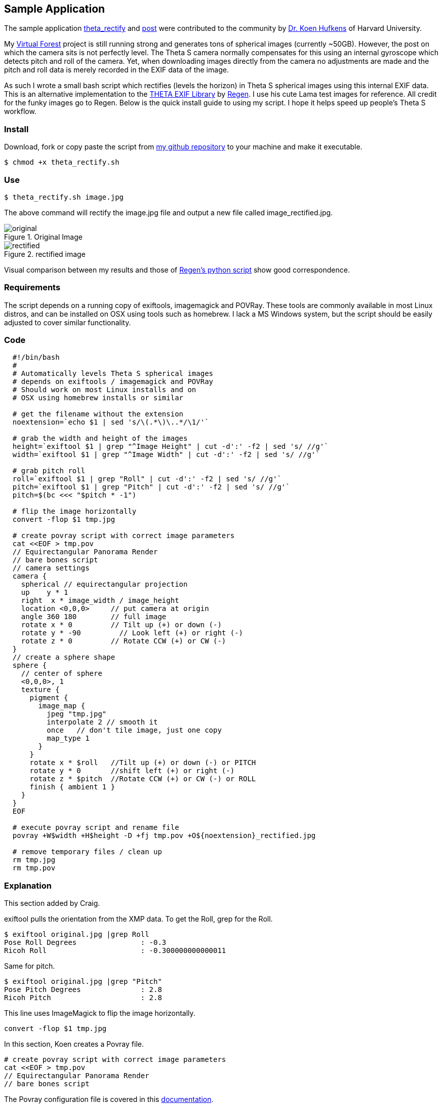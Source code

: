 == Sample Application

The sample application
https://github.com/khufkens/theta_rectify[theta_rectify] and
http://lists.theta360.guide/t/theta-s-auto-level-bash-script/1257[post]
 were contributed to the
community by
http://www.khufkens.com/[Dr. Koen Hufkens]
of Harvard University.


My http://virtualforest.io[Virtual Forest] project is
still running strong and generates tons of spherical images
(currently ~50GB). However, the post on which the camera sits is
not perfectly level.  The Theta S camera normally compensates
for this using an internal gyroscope which detects pitch and
roll of the camera.  Yet, when downloading images directly from the
camera no adjustments are made and the pitch and roll data is
merely recorded in the EXIF data of the image.

As such I wrote a small bash script which rectifies (levels the horizon) in Theta S
spherical images using this internal EXIF data. This is an alternative
implementation to the
https://github.com/regen100/thetaexif[THETA EXIF Library] by
https://github.com/regen100[Regen]. I use his cute Lama test images for
reference. All credit for the funky images go to Regen. Below is the quick
install guide to using my script. I hope it helps speed up people's
Theta S workflow.

=== Install
Download, fork or copy paste the script from
https://github.com/khufkens/theta_rectify[my github repository] to your machine
and make it executable.

  $ chmod +x theta_rectify.sh


=== Use

  $ theta_rectify.sh image.jpg

The above command will rectify the image.jpg file and output a new file called image_rectified.jpg.

image::img/sampleapp/original.jpg[role="thumb" title="Original Image"]

image::img/sampleapp/rectified.jpg[role="thumb" title="rectified image"]


Visual comparison between my results and those of
http://www.regentechlog.com/2014/06/26/python-thetaexif/[Regen's python script]
show good correspondence.

=== Requirements
The script depends on a running copy of exiftools, imagemagick and POVRay.
These tools are commonly available in most Linux distros, and can be
installed on OSX using tools such as homebrew. I lack a MS Windows system,
but the script should be easily adjusted to cover similar functionality.

=== Code
[source, bash, linenums]
----
  #!/bin/bash
  #
  # Automatically levels Theta S spherical images
  # depends on exiftools / imagemagick and POVRay
  # Should work on most Linux installs and on
  # OSX using homebrew installs or similar

  # get the filename without the extension
  noextension=`echo $1 | sed 's/\(.*\)\..*/\1/'`

  # grab the width and height of the images
  height=`exiftool $1 | grep "^Image Height" | cut -d':' -f2 | sed 's/ //g'`
  width=`exiftool $1 | grep "^Image Width" | cut -d':' -f2 | sed 's/ //g'`

  # grab pitch roll
  roll=`exiftool $1 | grep "Roll" | cut -d':' -f2 | sed 's/ //g'`
  pitch=`exiftool $1 | grep "Pitch" | cut -d':' -f2 | sed 's/ //g'`
  pitch=$(bc <<< "$pitch * -1")

  # flip the image horizontally
  convert -flop $1 tmp.jpg

  # create povray script with correct image parameters
  cat <<EOF > tmp.pov
  // Equirectangular Panorama Render
  // bare bones script
  // camera settings
  camera {
    spherical // equirectangular projection
    up    y * 1
    right  x * image_width / image_height
    location <0,0,0>     // put camera at origin
    angle 360 180        // full image
    rotate x * 0         // Tilt up (+) or down (-)
    rotate y * -90         // Look left (+) or right (-)
    rotate z * 0         // Rotate CCW (+) or CW (-)
  }
  // create a sphere shape
  sphere {
    // center of sphere
    <0,0,0>, 1
    texture {
      pigment {
        image_map {
          jpeg "tmp.jpg"
          interpolate 2 // smooth it
          once   // don't tile image, just one copy
          map_type 1
        }
      }
      rotate x * $roll   //Tilt up (+) or down (-) or PITCH
      rotate y * 0       //shift left (+) or right (-)
      rotate z * $pitch  //Rotate CCW (+) or CW (-) or ROLL
      finish { ambient 1 }
    }
  }
  EOF

  # execute povray script and rename file
  povray +W$width +H$height -D +fj tmp.pov +O${noextension}_rectified.jpg

  # remove temporary files / clean up
  rm tmp.jpg
  rm tmp.pov
----

=== Explanation
This section added by Craig.

exiftool pulls the orientation from the XMP data. To get the Roll, grep
for the Roll.

  $ exiftool original.jpg |grep Roll
  Pose Roll Degrees               : -0.3
  Ricoh Roll                      : -0.300000000000011

Same for pitch.

  $ exiftool original.jpg |grep "Pitch"
  Pose Pitch Degrees              : 2.8
  Ricoh Pitch                     : 2.8

This line uses ImageMagick to flip the image horizontally.

  convert -flop $1 tmp.jpg

In this section, Koen creates a Povray file.

  # create povray script with correct image parameters
  cat <<EOF > tmp.pov
  // Equirectangular Panorama Render
  // bare bones script

The Povray configuration file is covered in this
http://www.povray.org/documentation/3.7.0/t2_2.html#t2_2[documentation].

The main section of the documentation is below.


      camera {
        location <0, 2, -3>
        look_at  <0, 1,  2>
      }


The camera statement describes where and how the camera sees the scene.
It gives x-, y- and z-coordinates. location <0,2,-3> places the camera
up two units and back three units from the center of the ray-tracing
universe which is at <0,0,0>. By default +z is into the screen
and -z is back out of the screen.

look_at <0,1,2> rotates the camera to point at the coordinates <0,1,2>.
A point 1 unit up from the origin and 2 units away from the origin.
This makes it 5 units in front of and 1 unit lower than the camera.
The look_at point should be the center of attention of our image.


      sphere {
        <0, 1, 2>, 2
        texture {
          pigment { color Yellow }
        }
      }

The first vector specifies the center of the sphere. In this example
the x coordinate is zero so it is centered left and right. It is also at y=1
or one unit up from the origin. The z coordinate is 2 which is five units
in front of the camera, which is at z=-3. After the center vector is
a comma followed by the radius which in this case is two units.
Since the radius is half the width of a sphere, the sphere is
four units wide.
